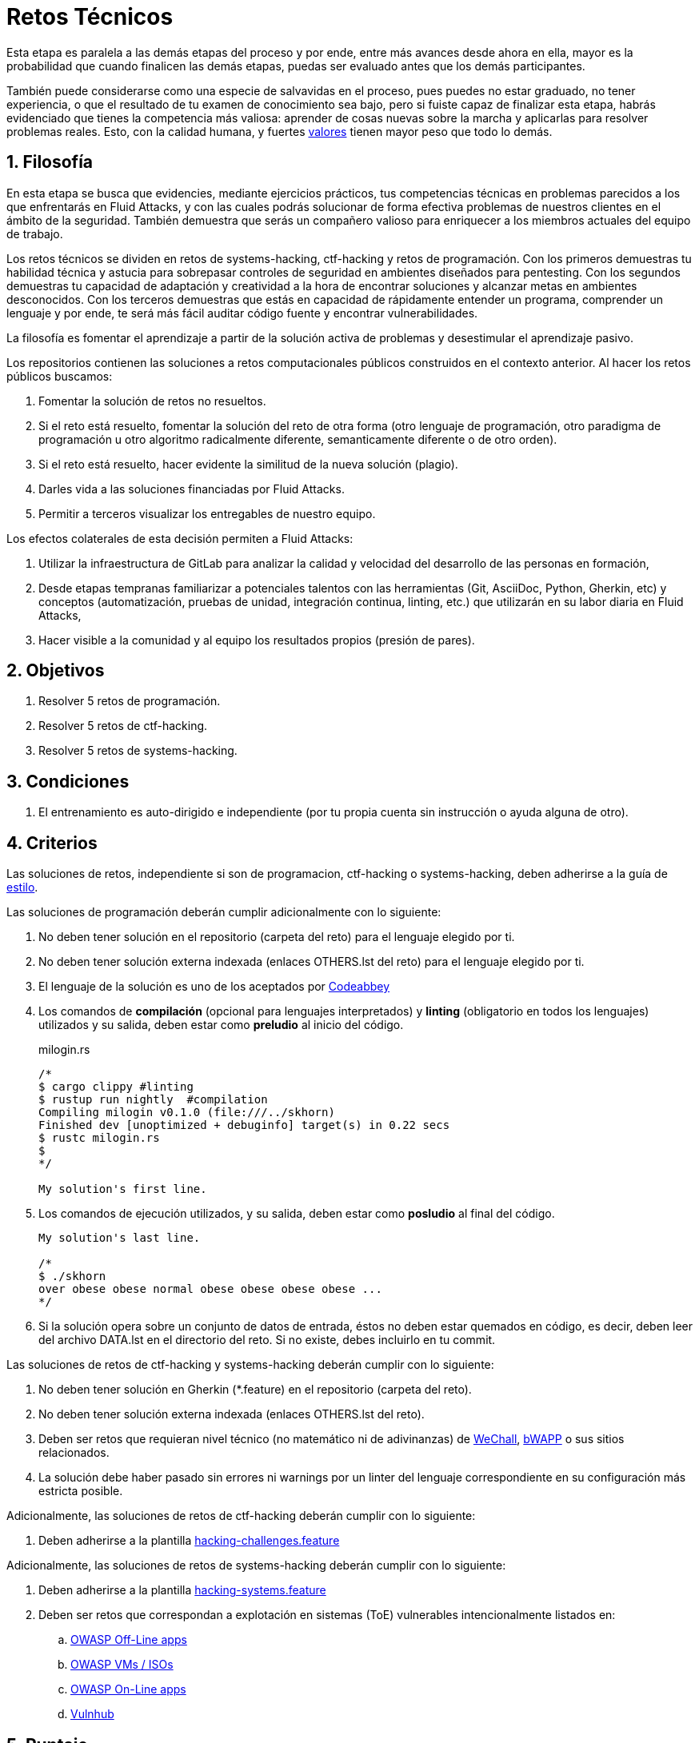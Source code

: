 :slug: empleos/retos-tecnicos/
:category: empleos
:description: La siguiente página tiene como objetivo informar a los interesados en ser parte del equipo de trabajo de Fluid Attacks sobre el proceso de selección realizado. La etapa de retos técnicos consiste en evaluar las competencias del candidato mediante ejercicios prácticos de programación y hacking.
:keywords: Fluid Attacks, Empleos, Proceso, Selección, Retos, Técnicos.
//:toc: yes
:translate: careers/technical-challenges/

= Retos Técnicos

Esta etapa es paralela a las demás etapas del proceso y
por ende, entre más avances desde ahora en ella,
mayor es la probabilidad que cuando finalicen las demás etapas,
puedas ser evaluado antes que los demás participantes.

También puede considerarse como una especie de salvavidas en el proceso,
pues puedes no estar graduado, no tener experiencia,
o que el resultado de tu examen de conocimiento sea bajo,
pero si fuiste capaz de finalizar esta etapa,
habrás evidenciado que tienes la competencia más valiosa:
aprender de cosas nuevas sobre la marcha
y aplicarlas para resolver problemas reales.
Esto, con la calidad humana, y fuertes [button]#link:../../valores/[valores]#
tienen mayor peso que todo lo demás.

== 1. Filosofía

En esta etapa se busca que evidencies, mediante ejercicios prácticos,
tus competencias técnicas en problemas parecidos
a los que enfrentarás en +Fluid Attacks+,
y con las cuales podrás solucionar de forma efectiva
problemas de nuestros clientes en el ámbito de la seguridad.
También demuestra que serás un compañero valioso
para enriquecer a los miembros actuales del equipo de trabajo.

Los retos técnicos se dividen en
retos de +systems-hacking+, +ctf-hacking+ y retos de programación.
Con los primeros demuestras tu habilidad técnica y astucia
para sobrepasar controles de seguridad en ambientes diseñados para pentesting.
Con los segundos demuestras tu capacidad de adaptación y creatividad
a la hora de encontrar soluciones y alcanzar metas en ambientes desconocidos.
Con los terceros demuestras que estás en capacidad
de rápidamente entender un programa,
comprender un lenguaje y por ende,
te será más fácil auditar código fuente y encontrar vulnerabilidades.

La filosofía es fomentar el aprendizaje
a partir de la solución activa de problemas
y desestimular el aprendizaje pasivo.

Los repositorios contienen las soluciones a retos computacionales públicos
construidos en el contexto anterior.
Al hacer los retos públicos buscamos:

. Fomentar la solución de retos no resueltos.

. Si el reto está resuelto,
fomentar la solución del reto de otra forma
(otro lenguaje de programación, otro paradigma de programación
u otro algoritmo radicalmente diferente,
semanticamente diferente o de otro orden).

. Si el reto está resuelto,
hacer evidente la similitud de la nueva solución (plagio).

. Darles vida a las soluciones financiadas por +Fluid Attacks+.

. Permitir a terceros visualizar los entregables de nuestro equipo.

Los efectos colaterales de esta decisión permiten a +Fluid Attacks+:

. Utilizar la infraestructura de +GitLab+ para analizar
la calidad y velocidad del desarrollo de las personas en formación,

. Desde etapas tempranas familiarizar a potenciales talentos
con las herramientas (+Git+, +AsciiDoc+, +Python+, +Gherkin+, etc)
y conceptos (automatización, pruebas de unidad,
integración continua, +linting+, etc.)
que utilizarán en su labor diaria en +Fluid Attacks+,

. Hacer visible a la comunidad y al equipo
los resultados propios (presión de pares).

== 2. Objetivos

. Resolver +5+ retos de programación.

. Resolver +5+ retos de +ctf-hacking+.

. Resolver +5+ retos de +systems-hacking+.

== 3. Condiciones

. El entrenamiento es auto-dirigido e independiente
(por tu propia cuenta sin instrucción o ayuda alguna de otro).

== 4. Criterios

Las soluciones de retos,
independiente si son de programacion, +ctf-hacking+ o +systems-hacking+,
deben adherirse a la guía de [button]#link:../../estilo/#fuente[estilo]#.

Las soluciones de programación deberán cumplir adicionalmente con lo siguiente:

. No deben tener solución en el repositorio (carpeta del reto)
para el lenguaje elegido por ti.

. No deben tener solución externa indexada (enlaces +OTHERS.lst+ del reto)
para el lenguaje elegido por ti.

. El lenguaje de la solución es uno de los aceptados por [button]#link:http://www.codeabbey.com/[Codeabbey]#

. Los comandos de *compilación* (opcional para lenguajes interpretados)
y *+linting+* (obligatorio en todos los lenguajes) utilizados
y su salida, deben estar como *preludio* al inicio del código.
+
.milogin.rs
[source, rust, linenums]
----

/*
$ cargo clippy #linting
$ rustup run nightly  #compilation
Compiling milogin v0.1.0 (file:///../skhorn)
Finished dev [unoptimized + debuginfo] target(s) in 0.22 secs
$ rustc milogin.rs
$
*/

My solution's first line.
----

. Los comandos de ejecución utilizados, y su salida,
deben estar como *posludio* al final del código.
+
[source, rust, linenums]
----
My solution's last line.

/*
$ ./skhorn
over obese obese normal obese obese obese obese ...
*/
----

. Si la solución opera sobre un conjunto de datos de entrada,
éstos no deben estar quemados en código, es decir,
deben leer del archivo +DATA.lst+ en el directorio del reto.
Si no existe, debes incluirlo en tu +commit+.

Las soluciones de retos de +ctf-hacking+ y +systems-hacking+ deberán cumplir
con lo siguiente:

. No deben tener solución en +Gherkin+ (+*.feature+)
en el repositorio (carpeta del reto).

. No deben tener solución externa indexada
(enlaces +OTHERS.lst+ del reto).

. Deben ser retos que requieran nivel técnico
(no matemático ni de adivinanzas)
de [button]#link:http://www.wechall.net/[WeChall]#, [button]#link:http://www.itsecgames.com/[bWAPP]#
o sus sitios relacionados.

. La solución debe haber pasado sin errores ni +warnings+
por un +linter+ del lenguaje correspondiente
en su configuración más estricta posible.

Adicionalmente, las soluciones de retos de +ctf-hacking+
deberán cumplir con lo siguiente:

. Deben adherirse a la plantilla link:https://gitlab.com/autonomicmind/training/blob/master/templates/hacking-challenges.feature[hacking-challenges.feature]

Adicionalmente, las soluciones de retos de +systems-hacking+
deberán cumplir con lo siguiente:

. Deben adherirse a la plantilla link:https://gitlab.com/fluidattacks/writeups/blob/master/templates/hacking-systems.feature[hacking-systems.feature]

. Deben ser retos que correspondan a explotación en sistemas
(+ToE+) vulnerables intencionalmente listados en:

.. [button]#link:https://www.owasp.org/index.php/OWASP_Vulnerable_Web_Applications_Directory_Project#Off-Line_apps[OWASP Off-Line apps]#
.. [button]#link:https://www.owasp.org/index.php/OWASP_Vulnerable_Web_Applications_Directory_Project#Virtual_Machines_or_ISOs[OWASP VMs / ISOs]#
.. [button]#link:https://www.owasp.org/index.php/OWASP_Vulnerable_Web_Applications_Directory_Project#On-Line_apps[OWASP On-Line apps]#
.. [button]#link:https://www.vulnhub.com/[Vulnhub]#

== 5. Puntaje

A medida que realices soluciones a retos de programación o +ctf-hacking+,
debes reportar el puntaje, +ranking+ y +score+ obtenidos,
lo cual permitirá evidenciar tu progreso en esta etapa.
Todos estos datos deben ir en el +commit message+
de acuerdo al formato indicado en las link:#envio[reglas de envío].

A continuación, se indica cómo obtener los puntajes y posiciones
en el +ranking+ de cada plataforma.

=== 5.1 Programación

. Ranking mundial

.. Ir a la pestaña +Ranking+ en la página de +codeabbey+: image:ranking-mundial-codeabbey.png[Ranking mundial codeabbey]

.. Baja hasta el final de la página
y allí encontrarás tu posición en el +ranking+ mundial: image:ranking-mundial-codeabbey-2.png[Ranking mundial codeabbey]

. Ranking Colombia

.. Estando en la pestaña +Ranking+,
seleccionar el país image:ranking-colombia-codeabbey.png[Ranking Colombia]

.. La página no muestra directamente tu posición,
por lo que deberás realizar el conteo manualmente.
Puedes facilitar la tarea teniendo en cuenta
que cada página muestra +50+ usuarios.
Deberás avanzar a la siguiente página hasta encontrar tu nombre de usuario
en el tablero de +ranking+.
image:ranking-colombia-codeabbey-2.png[Ranking Colombia codeabbey]

=== 5.2 CTF-Hacking

image::ranking-wechall.png[Ranking en WeChall]

== 6. Envío

Las soluciones se envían mediante +Merge Request+ (+MR+)
a la rama +master+ de los repositorios:

. +writeups+ para retos de +systems-hacking+.
. +training+ para retos de +ctf-hacking+ y Programación.

Antes de realizar un +MR+
por favor verifica que cumple con los siguientes criterios:

. Solo debes trabajar en una rama
cuyo nombre es exactamente tu nombre de usuario en +Gitlab+.

. Todos los archivos relacionados con la resolución de retos
deben respetar la [button]#link:#estructura[estructura indicada]#

. Si la solución requiere archivos adicionales
debes incluirlos en el directorio del reto correspondiente.

. Cada solución a un reto debe enviarse con +10+ link:#externas[soluciones externas]
(+10+ +URLs+ en archivos +OTHERS.lst+).

. La solución y los archivos relacionados deben enviarse en +1+ solo +commit+.

. Cada +commit+ de solución de retos debe ir en +1+ solo +MR+.

. El +MR+ debe realizarse solo cuando tu rama
ha integrado satisfactoriamente (verde).

. Si el +MR+ es rechazado no debe reabrirse,
deben corregirse los problemas indicados y hacer un nuevo +MR+.

. El mensaje de +commit+ para enviar la solución
debe adherirse a una de las dos plantillas
según el tipo de solución:
.. link:https://gitlab.com/autonomicmind/training/blob/master/templates/commit-msg-challenges.txt[Retos de programación y ctf-hacking]
.. link:https://gitlab.com/fluidattacks/writeups/blob/master/templates/commit-msg-systems.txt[Retos de systems-hacking]

== 7. Externas

Las reglas para los enlaces (+URLs+) a soluciones externas
(+OTHERS.lst+) son las siguientes:

. Deben ser enlaces directos (+HTTP 200+) y sin redirección (+HTTP 302+).

. No tienen que ser del mismo reto del que se sube la solución.

. Deben ser de +hacking+ si se está solucionando un reto de +hacking+.

.. Deben ser +OTHERS.lst+ nuevos, es decir,
soluciones externas a retos del cual no tengamos solución externa alguna.

.. Si tu solución es de +systems-hacking+,
las soluciones externas deben ser soluciones +systems-hacking+.

.. Si tu solución es de +ctf-hacking+,
las soluciones externas deben ser soluciones de +ctf-hacking+.

. Los +OTHERS.lst+ deben ser de programación
si se está solucionando un reto de programación.

.. No debes añadir soluciones externas para un lenguaje
del que ya se tenga solución externa.

.. Dentro de un +OTHERS+ de programación las +URLs+
deben estar ordenadas alfabéticamente por extensión,

. Si está en +Github+, la +URL+ debe ser
su versión +raw+ (link:https://raw.githubusercontent.com/[]),

== 8. Ejemplos

A continuación presentamos los enlaces para diferentes tipos de +MR+:

* +MR+ pendientes de aprobación en +writeups+: [button]#link:https://gitlab.com/fluidattacks/writeups/merge_requests?scope=all&utf8=%E2%9C%93&state=opened[click aquí]#.
* +MR+ rechazados en el pasado en +writeups+: [button]#link:https://gitlab.com/fluidattacks/writeups/merge_requests?scope=all&utf8=%E2%9C%93&state=closed[click aquí]#.
* +MR+ pendientes de aprobación en +training+: [button]#link:https://gitlab.com/autonomicmind/training/merge_requests?scope=all&utf8=%E2%9C%93&state=opened[click aquí]#.
* +MR+ rechazados en el pasado en +training+: [button]#link:https://gitlab.com/autonomicmind/training/merge_requests?scope=all&utf8=%E2%9C%93&state=closed[click aquí]#.

Ejemplos de +MR+ aceptados en el pasado:

* +MR+ ejemplares de +systems-hacking+: [button]#link:https://gitlab.com/fluidattacks/writeups/merge_requests/3/diffs[1]#,
[button]#link:https://gitlab.com/fluidattacks/writeups/merge_requests/10/diffs[2]#

* +MR+ ejemplares de +ctf-hacking+: [button]#link:https://gitlab.com/autonomicmind/training/merge_requests/1873/diffs[1]#,
[button]#link:https://gitlab.com/autonomicmind/training/merge_requests/1864/diffs[2]#,
[button]#https://gitlab.com/autonomicmind/training/merge_requests/1852/diffs[3]#

* +MR+ ejemplares de programación: [button]#link:https://gitlab.com/autonomicmind/training/merge_requests/1875/diffs[1]#,
[button]#link:https://gitlab.com/autonomicmind/training/merge_requests/882/diffs[2]#,
[button]#link:https://gitlab.com/autonomicmind/training/merge_requests/872/diffs[3]#

[NOTE]
Estos enlaces ejemplares no necesariamente siguen todas las reglas mencionadas
pues las reglas evolucionan y por ende,
en el momento que se hicieron, las reglas pudieron ser otras.
En ningún momento los ejemplos tienen prioridad sobre las reglas,
sin embargo se relacionan como ejemplo para propósitos pedagógicos.

== 9. Recomendaciones

. Para cumplir los objetivos enunciados,
se sugiere buscar retos que no tengan solución
ni en +OTHERS+ ni en el repositorio
y trabajar en resolver el reto en la respectiva plataforma.

. Al momento de solucionar retos de programación,
se sugiere usar un lenguaje no muy usado y
resolver los retos en dicho lenguaje.

. Solucionar un reto e inmediatamente hacer su envío.
No acumules soluciones en tu computador sin enviarlas,
pues de este modo nunca tendrás realimentación
de lo que estés haciendo de forma errónea
y te puede generar múltiples reprocesos
tener que corregir tus soluciones más adelante.

== 10. Repositorios

El envío de soluciones se realizará en los siguientes repositorios:

* [button]#link:https://gitlab.com/fluidattacks/writeups[writeups para systems-hacking]#
* [button]#link:https://gitlab.com/autonomicmind/training/[training para ctf-hacking y Programación]#

Es ideal que te familiarices con el versionamiento
y la estructura que detallamos a continuación.

=== 10.1 Estructura

Los soluciones a los retos se almacenan en las siguientes carpetas
dependiendo del repo en el que te encuentres:

[role="tb-col"]
[frame="topbot"]
|====
^.^s| Repo ^.^| training ^.^| writeups

^.^s| Carpeta ^.^| challenges ^.^| systems

^.^s| Descripción
| Carpeta para almacenar retos de programación y +ctf-hacking+.
| Carpeta para retos de explotación de sistemas vulnerables +systems-hacking+

^.^s| Estructura
a| * <sitio> (directorio)
** <código-del-reto> (directorio)
*** <login-gitlab.ext> (archivo de solución)
a| * <nombre-de-sistema-o-caja-vulnerada> (directorio)
** <codigo-cwe>-<nombre-explotación> (directorio)
*** <login-gitlab.feature> (archivo de solución)

^.^s| Ejemplo
a| * link:https://gitlab.com/autonomicmind/training/tree/master/challenges/codeabbey/[codeabbey]
** link:https://gitlab.com/autonomicmind/training/tree/master/challenges/codeabbey/135/[135]
*** link:https://gitlab.com/autonomicmind/training/blob/master/challenges/codeabbey/135/skhorn.rs[skhorn.rs]

a| * link:https://gitlab.com/fluidattacks/writeups/tree/master/systems/dvwa[dvwa]
*** link:https://gitlab.com/fluidattacks/writeups/tree/master/systems/dvwa/657-csp-bypass-medium[657-csp-bypass-medium]
**** link:https://gitlab.com/fluidattacks/writeups/blob/master/systems/dvwa/657-csp-bypass-medium/kedavamaru.feature[kedavamaru.feature]
|====

El nombramiento de todos los archivos y directorios,
a excepción de tus link:#102-archivos[archivos especiales],
no debe superar los +35+ caracteres,
debe realizarse en minúscula,
sin caracteres especiales y
en caso de requerir espacios usar *-* (guión) como sustituto.

=== 10.2 Archivos

En algunas carpetas de la estructura se encuentran algunos archivos
especiales de control:

** *LINK.lst:* Contiene la +URL+ al enunciado del reto en la plataforma
correspondiente
(link:https://gitlab.com/autonomicmind/training/blob/master/challenges/codeabbey/001/LINK.lst[ejemplo]).
Este archivo solo debe contener una linea y visitar el enlace
debe generar la respuesta +HTTP 200+ (sin redirección).

** *DATA.lst:* Contiene los casos de prueba
con los cuales se han verificado los retos.
Este archivo solo debe contener casos de prueba
que sean inmediatamente procesables por cualquier archivo de solución.

** *OTHERS.lst:* Contiene los enlaces a las soluciones a dicho reto
que se encuentran en Internet y que no deben leerse ni utilizarse
como referencia para resolver el reto.
Este archivo permite que un +script+ automático realice el análisis de similitud
con los retos enviados por los candidatos.
Deben cumplir con lo indicado [button]#link:#externas[aquí]#

** *SPEC.txt* (en +systems+ y programación)
y *spec.yml* (en retos de +WeChall+):
Contiene las especificaciones del sitio de retos o
máquina vulnerable con la que se está trabajando,
como número de retos o vulnerabilidades, +URL+ y dificultad.
Puedes ver un ejemplo
link:https://gitlab.com/autonomicmind/training/blob/master/systems/bwapp/SPEC.txt[aquí].

== 11. Pasos

Para finalizar satisfactoriamente esta etapa, deberás:

. Registrarte en +GitLab+ usando tu correo electrónico personal
y creando el +ID+ de usuario que más te guste.
Este +ID+ no debe ser mayor a *12* caracteres
y solo estar compuesto de letras minúsculas y/o números.

. Unirte a nuestro link:https://join.slack.com/t/autonomicmind/shared_invite/enQtMzU0MDc3NzQwNzI2LTQ1NTZmMDFhZjJmZDQ0ZGRmN2M5MGQ3N2JhYjg0ZTI4OWFkZGJmMjdkYzBjYmU2ZDM1NGI0MmM4OGQxOWVlNDc[canal de Slack],
en donde encontrarás personal de +Fluid Attacks+
y otros candidatos actualmente en esta etapa,
quienes podrán guiarte en caso de tener dudas o inconvenientes.

. Solicitar permisos de desarrollador al repositorio +writeups+ vía +Slack+
presentándote a los demás en el canal *#general* con el siguiente mensaje:
+
[quote]
____________________________________________________________________
He leído y entendido toda la documentación de los retos técnicos,
acepto las condiciones y por ende solicito acceso al repo +Git+ +writeups+
con mi usuario [nombre-usuario] en +GitLab+
____________________________________________________________________

. Realizar cinco (5) retos +systems-hacking+ en el repo +writeups+

. Solicitar permisos de desarrollador al repositorio +training+ vía +Slack+
en el canal *#general* con el siguiente mensaje:
+
[quote]
____________________________________________________________________
He completado +cinco (5)+ retos de clase +systems-hacking+
en el repo +writeups+ y por ende solicito acceso al repo +Git+ +training+
con mi usuario [nombre-usuario] en +GitLab+
____________________________________________________________________

. Realizar un reto +ctf-hacking+, luego un reto de programación
Y repetir el ciclo hasta alcanzar +cinco (5)+ retos completados de cada tipo.

.. Cada reto de programación realizado
debe ser +una (1)+ unidad de puntaje (blessing para codeabbey)
superior al anterior.

== 12. Fin

La etapa de retos técnicos finaliza
en cualquiera de las siguientes circunstancias:

. Has completado los link:#objetivos[objetivos]
y enviaste vía +email+ los enlaces en +master+ de sus soluciones.

. No has tenido movimiento (+push+ a los repositorios +Git+)
en +14+ días calendario.

. Has alcanzado el tope máximo de +10+ +MR+ fallidos,
esto es, +MR+ que no se le hace +merge+
por cuestiones detalladas en la documentación y que aun así se incumplen.

. Si explícitamente manifiestas mediante +e-mail+
tu deseo para retirarte del proceso.

. Si presentas como propias soluciones totales o parciales
realizadas por otra persona (plagio).

. Si realizas soluciones a retos con ayuda de terceros.

En todos los casos la dirección de correo
para estos pasos es: careers@autonomicmind.co

Si fuiste retirado por alguna de estas circunstancias,
exceptuando las dos últimas,
puedes volver a presentarte en cualquier momento
y volver a comenzar el proceso haciendo click [button]#link:../../../../forms/aplicacion[aquí]#

== 13. Builds

Es posible ejecutar integraciones locales con el fin de identificar errores
antes de hacer +push+ o +merge requests+ a los repositorios.

Para esto, se deben ejecutar los siguientes comandos:

* *En Sistemas Operativos +GNU/Linux+:*

.Instalar curl
[source, bash, linenums]
----
sudo apt-get update
sudo apt-get install curl
----

.Instalar Nix
[source, bash, linenums]
----
curl https://nixos.org/nix/install | sh
----

.Definir tus credenciales de acceso
[source, bash, linenums]
----
export DOCKER_USER=usuario-gitlab
export DOCKER_PASS=contraseña-gitlab
----

.Compilar y probar
[source, bash, linenums]
----
./build.nix
----

.Si la integración fue exitosa, hacer +commit+ y añadir los cambios a tu rama personal
[source, bash, linenums]
----
git add .
git commit
git push origin rama-personal
----

* *En otros sistemas operativos diferentes a +Linux+ (+Windows+, +Mac+, etc):*
La integración continua no estará jamas disponible
para sistemas operativos diferentes a +Linux+.
Adicionalmente su día a día en +Fluid Attacks+
requerirá familiaridad con +Linux+ y sus diferentes armas de ataque.
Por estos motivos le recomendamos desde ya instalarlo en su computador
o como mínimo trabajar con él en una maquina virtual.

Se sugiere instalar el software de virtualización
link:https://www.vagrantup.com/[Vagrant] y
sobre este, el sistema operativo
link:https://www.debian.org/[Debian]
de la siguiente manera:

Instala link:https://www.virtualbox.org/wiki/Downloads[VirtualBox]
y link:https://www.vagrantup.com/downloads.html[Vagrant]
de acuerdo a tu versión de +Windows+.

.Crea un directorio para tu +Vagrant box+ y ubícate en él:
[source,tex,linenums]
----
C:\ejemplo\> mkdir mybox
C:\ejemplo\> cd mybox
C:\ejemplo\mybox>
----

.Inicia el +box+ y entra a él:
[source,tex,linenums]
----
C:\ejemplo\mybox> vagrant init debian/stretch64
C:\ejemplo\mybox> vagrant up
C:\ejemplo> vagrant ssh
Linux stretch 4.9.0-6-amd64 #1 SMP Debian 4.9.82-1+deb9u3 (2018-03-02) x86_64

The programs included with the Debian GNU/Linux system are free software;
the exact distribution terms for each program are described in the
individual files in /usr/share/doc/*/copyright.

Debian GNU/Linux comes with ABSOLUTELY NO WARRANTY, to the extent
permitted by applicable law.
Last login: Mon Apr 16 17:49:58 2018 from 10.0.2.2
vagrant@stretch:~$
----

A partir de ese momento ya no estás en +Windows+ sino en +Debian Stretch+.

Instala +Docker+ dentro del +box+:

.Instalar prerrequistos para agregar repositorios a +Debian+
[source,bash,linenums]
----
vagrant@stretch:~$ sudo apt-get update
vagrant@stretch:~$ sudo apt-get install -y apt-transport-https curl \
                        ca-certificates software-properties-common
----

.Agregar el repositorio de +Docker+
[source,bash,linenums]
----
vagrant@stretch:~$ curl -fsSL https://download.docker.com/linux/debian/gpg \
                        | sudo apt-key add -
vagrant@stretch:~$ sudo add-apt-repository \
                   "deb [arch=amd64] https://download.docker.com/linux/debian \
                   $(lsb_release -cs) stable"
----

.Instalar y habilitar +Docker+ para el usuario +Vagrant+ del +box+
[source,bash,linenums]
----
vagrant@stretch:~$ sudo apt-get update
vagrant@stretch:~$ sudo apt-get install docker-ce
vagrant@stretch:~$ sudo usermod -aG docker vagrant
vagrant@stretch:~$ sudo systemctl start docker
vagrant@stretch:~$ sudo systemctl enable docker
----

Ya puedes seguir los pasos descritos arriba para ejecutar la integración.

== 14. Preguntas

* Antes de realizar una pregunta, por favor lee nuevamente este documento y
las link:../faq/[preguntas realizadas en el pasado] por otros participantes.

* Puede expresar tus dudas en el canal *#general* de nuestro link:https://join.slack.com/t/autonomicmind/shared_invite/enQtMjg4ODI4NjM3MjY3LWUxMTNmMjk3MDdkMDAzYWY0ZjQ3MzNlYjUzZjM3NTM3MDVmYTliN2YyNGViZGUyNzUxOTAzNTdmZDQ5NWNjNGI[Slack].

== 15. Propiedad

* Los derechos patrimoniales sobre el contenido de cada uno de los repositorios
 se encuentran definidos en los archivos:

 ** link:https://gitlab.com/fluidattacks/writeups/blob/master/COPYRIGHT.txt[writeups COPYRIGHT].
 ** link:https://gitlab.com/autonomicmind/training/blob/master/COPYRIGHT.txt[training COPYRIGHT].

* La licencia y privilegios que tienen los usuarios en cada repositorio
se encuentran definidos en los archivos:

** link:https://gitlab.com/fluidattacks/writeups/blob/master/LICENSE.txt[writeups LICENSE].
** link:https://gitlab.com/autonomicmind/training/blob/master/LICENSE.txt[training LICENSE].

* Realizar un +merge request+ implica la cesión de derechos patrimoniales.
Por ende, la información aquí contenida
puede ser usada por +Fluid Attacks+ para cualquier fin comercial,
siempre preservando los derechos morales de sus autores.

== 16. Plagio

Tener las soluciones disponibles para su visualización
propone un reto para el plagio,
¿cómo mostrarle al mundo las soluciones y evitar el plagio?
El plagio no es un problema técnico,
es un problema moral
de atribuirse lo que no fue realizado por uno mismo como propio.

Para evitar el plagio buscamos la visibilidad y la declaración
explicita de autoría de cada algoritmo en un lugar centralizado y así,
queda evidencia clara de la atribución
y puede ser sometido a escrutinio público el acto de plagio.

Es decir, el modelo actual propuesto evita el plagio a partir de la
transparencia total.

Igualmente, +Fluid Attacks+ trabaja activamente
en aplicar técnicas de detección de similitud algorítmica
sobre todo el código que sea enviado.
En particular usando:

* link:https://theory.stanford.edu/~aiken/moss/[MOSS]
* link:https://en.wikipedia.org/wiki/Plagiarism_detection[Plagiarism Detection Theory]
* link:https://www.plagaware.com/[PlagAware]
* link:https://www.safe-corp.com/products_codematch.htm[Code Match]
